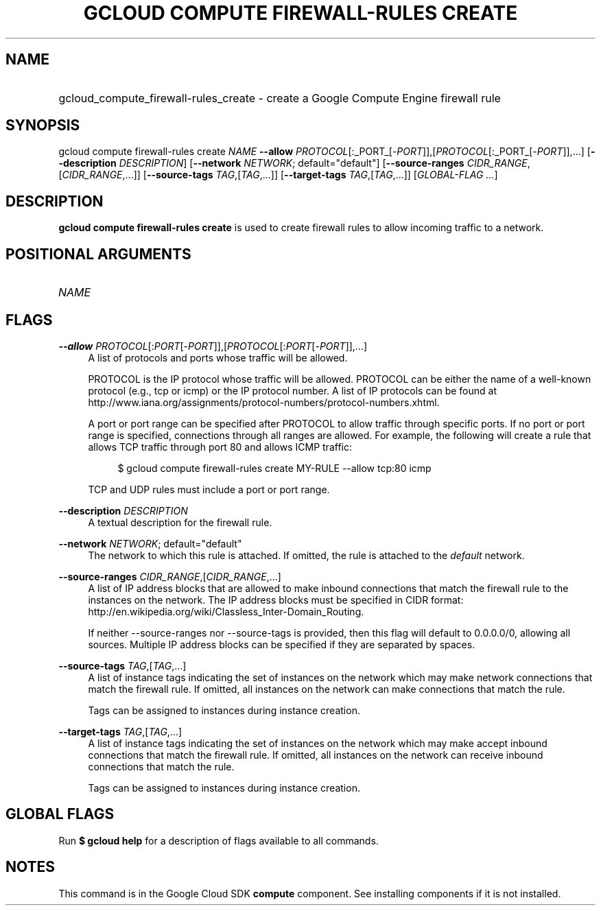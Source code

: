 .TH "GCLOUD COMPUTE FIREWALL-RULES CREATE" "1" "" "" ""
.ie \n(.g .ds Aq \(aq
.el       .ds Aq '
.nh
.ad l
.SH "NAME"
.HP
gcloud_compute_firewall-rules_create \- create a Google Compute Engine firewall rule
.SH "SYNOPSIS"
.sp
gcloud compute firewall\-rules create \fINAME\fR \fB\-\-allow\fR \fIPROTOCOL\fR[:_PORT_[\-\fIPORT\fR]],[\fIPROTOCOL\fR[:_PORT_[\-\fIPORT\fR]],\&...] [\fB\-\-description\fR \fIDESCRIPTION\fR] [\fB\-\-network\fR \fINETWORK\fR; default="default"] [\fB\-\-source\-ranges\fR \fICIDR_RANGE\fR,[\fICIDR_RANGE\fR,\&...]] [\fB\-\-source\-tags\fR \fITAG\fR,[\fITAG\fR,\&...]] [\fB\-\-target\-tags\fR \fITAG\fR,[\fITAG\fR,\&...]] [\fIGLOBAL\-FLAG \&...\fR]
.SH "DESCRIPTION"
.sp
\fBgcloud compute firewall\-rules create\fR is used to create firewall rules to allow incoming traffic to a network\&.
.SH "POSITIONAL ARGUMENTS"
.HP
\fINAME\fR
.RE
.SH "FLAGS"
.PP
\fB\-\-allow\fR \fIPROTOCOL\fR[:\fIPORT\fR[\-\fIPORT\fR]],[\fIPROTOCOL\fR[:\fIPORT\fR[\-\fIPORT\fR]],\&...]
.RS 4
A list of protocols and ports whose traffic will be allowed\&.
.sp
PROTOCOL is the IP protocol whose traffic will be allowed\&. PROTOCOL can be either the name of a well\-known protocol (e\&.g\&., tcp or icmp) or the IP protocol number\&. A list of IP protocols can be found at
http://www\&.iana\&.org/assignments/protocol\-numbers/protocol\-numbers\&.xhtml\&.
.sp
A port or port range can be specified after PROTOCOL to allow traffic through specific ports\&. If no port or port range is specified, connections through all ranges are allowed\&. For example, the following will create a rule that allows TCP traffic through port 80 and allows ICMP traffic:
.sp
.if n \{\
.RS 4
.\}
.nf
$ gcloud compute firewall\-rules create MY\-RULE \-\-allow tcp:80 icmp
.fi
.if n \{\
.RE
.\}
.sp
TCP and UDP rules must include a port or port range\&.
.RE
.PP
\fB\-\-description\fR \fIDESCRIPTION\fR
.RS 4
A textual description for the firewall rule\&.
.RE
.PP
\fB\-\-network\fR \fINETWORK\fR; default="default"
.RS 4
The network to which this rule is attached\&. If omitted, the rule is attached to the
\fIdefault\fR
network\&.
.RE
.PP
\fB\-\-source\-ranges\fR \fICIDR_RANGE\fR,[\fICIDR_RANGE\fR,\&...]
.RS 4
A list of IP address blocks that are allowed to make inbound connections that match the firewall rule to the instances on the network\&. The IP address blocks must be specified in CIDR format:
http://en\&.wikipedia\&.org/wiki/Classless_Inter\-Domain_Routing\&.
.sp
If neither \-\-source\-ranges nor \-\-source\-tags is provided, then this flag will default to 0\&.0\&.0\&.0/0, allowing all sources\&. Multiple IP address blocks can be specified if they are separated by spaces\&.
.RE
.PP
\fB\-\-source\-tags\fR \fITAG\fR,[\fITAG\fR,\&...]
.RS 4
A list of instance tags indicating the set of instances on the network which may make network connections that match the firewall rule\&. If omitted, all instances on the network can make connections that match the rule\&.
.sp
Tags can be assigned to instances during instance creation\&.
.RE
.PP
\fB\-\-target\-tags\fR \fITAG\fR,[\fITAG\fR,\&...]
.RS 4
A list of instance tags indicating the set of instances on the network which may make accept inbound connections that match the firewall rule\&. If omitted, all instances on the network can receive inbound connections that match the rule\&.
.sp
Tags can be assigned to instances during instance creation\&.
.RE
.SH "GLOBAL FLAGS"
.sp
Run \fB$ \fR\fBgcloud\fR\fB help\fR for a description of flags available to all commands\&.
.SH "NOTES"
.sp
This command is in the Google Cloud SDK \fBcompute\fR component\&. See installing components if it is not installed\&.
